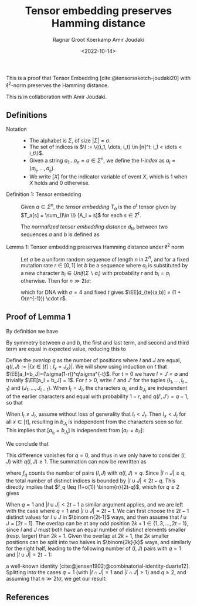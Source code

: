 #+title: Tensor embedding preserves Hamming distance
#+HUGO_BASE_DIR: ../..
#+HUGO_SECTION: notes
#+HUGO_TAGS: tensor-sketch
#+HUGO_LEVEL_OFFSET: 1
#+OPTIONS: ^:{}
#+hugo_auto_set_lastmod: nil
#+hugo_front_matter_key_replace: author>authors
#+bibliography: local-bib.bib
#+cite_export: csl
#+toc: headlines 3
#+date: <2022-10-14>
#+author: Ragnar Groot Koerkamp
#+author: Amir Joudaki

This is a proof that Tensor Embedding
[cite:@tensorssketch-joudaki20] with $\ell^2$-norm preserves the Hamming distance.

This is in collaboration with Amir Joudaki.

\begin{equation*}
\newcommand{\I}{\mathcal I}
\newcommand{\EE}{\mathbb E}
\end{equation*}

** Definitions

- Notation ::
  - The alphabet is $\Sigma$, of size $|\Sigma| = \sigma$.
  - The set of indices is $\I := \{(i_1, \dots, i_t) \in [n]^t: i_1 < \dots < i_t\}$.
  - Given a string $a_1\dots a_n = a\in \Sigma^n$, we define the /$I$-index/ as
    $a_I = (a_{i_1}, \dots, a_{i_t})$.
  - We write $[ X ]$ for the indicator variable of event $X$, which is $1$ when
    $X$ holds and $0$ otherwise.

- Definition 1: Tensor embedding ::
  Given $a\in \Sigma^n$, the /tensor embedding/ $T_a$ is the $\sigma^t$ tensor
  given by $T_a[s] = \sum_{I\in \I} [A_I = s]$ for each $s\in \Sigma^t$.

  The /normalized tensor embedding distance/ $d_{te}$ between two sequences $a$
  and $b$ is defined as
  \begin{equation*}
  d_{te}(a,b) := \frac 12 \binom{n}{2t-1}^{-1}\cdot \|T_a - T_b||_2^2.
  \end{equation*}

- Lemma 1: Tensor embedding preserves Hamming distance under $\ell^2$ norm ::
  Let $a$ be a uniform random sequence of length $n$ in $\Sigma^n$, and for a
  fixed mutation rate $r\in [0,1]$ let $b$ be a sequence where
  $a_i$ is substituted by a new character $b_i \in Unif(\Sigma \backslash a_i)$ with probability $r$ and $b_i = a_i$ otherwise.
  Then for $n\gg 2t\sigma$:
  \begin{equation*}
    \EE_{a,b}[d_{te}(a,b)]
    = (4/\sigma)^{t-1} \cdot r + O(2t\sigma^{2-t}/n) \cdot r,
  \end{equation*}
  which for DNA with $\sigma=4$ and fixed $t$ gives $\EE[d_{te}(a,b)] = (1 + O(n^{-1})) \cdot r$.


** Proof of Lemma 1
By definition we have
\begin{align*}
2\binom{n}{2t-1}d_{te}(a,b)
 &= \|T_a - T_b||_2^2
 = \sum_{s\in \Sigma^t} \left(\sum_{I\in \I} [a_I = s] - \sum_{I\in \I}[b_I = s]\right)^2
 \\
&= \sum_{s\in \Sigma^t} \sum_{I,J\in \I} \Big([a_I = s][a_J=s] - [a_I=s][b_J=s] - [b_I=s][a_J=s] + [b_I=s][b_J=s]\Big).
\end{align*}
By symmetry between $a$ and $b$, the first and last term, and second and third
term are equal in expected value, reducing this to
\begin{align*}
\EE_{a,b}\left(\|T_a-T_b\|_2^2\right)
&=\EE \left(2 \sum_{s\in \Sigma^t} \sum_{I,J\in \I} \Big([a_I = s][a_J=s] - [a_I=s][b_J=s]\Big)\right)\\
&=\EE\left( 2 \sum_{I,J\in \I} \sum_{s\in \Sigma^t}\Big([a_I = s \land a_J=s] - [a_I=s \land b_J=s]\Big)\right)\\
&= 2 \sum_{I,J\in \I}\EE \Big([a_I = a_J] - [a_I=b_J]\Big).\tag{i}\label{eq:delta}
\end{align*}

Define the /overlap/ $q$ as the number of positions where $I$ and $J$ are equal,
$q(I, J) := |\{x\in [t]: I_x = J_x\}|$. We will show using induction on $t$ that
$\EE[a_I=b_J]=(\sigma(1-r))^q\sigma^{-t}$.
For $t=0$ we have $I=J=\emptyset$ and trivially $\EE[a_I = b_J] = 1$.
For $t>0$, write $I'$ and $J'$ for the tuples $(I_1, \dots, I_{t-1})$ and
$(J_1, \dots, J_{t-1})$.
When $I_t = J_t$, the characters $a_{I_t}$ and $b_{J_t}$ are independent of the
earlier characters and equal with
probability $1-r$, and $q(I', J') = q-1$, so that
\begin{align*}
\EE[a_I = b_J]
 &= (1-r) \EE[a_{I'} = b_{J'}]\\
 &= (1-r) \cdot (\sigma(1-r))^{q-1}\sigma^{-(t-1)}\\
 &= (\sigma(1-r))^{q}\sigma^{-t}.
\end{align*}
When $I_t \neq J_t$, assume without loss of generality that $I_t < J_t$. Then
$I_x < J_t$ for all $x\in [t]$, resulting in $b_{J_t}$ is
independent from the characters seen so far.  This implies that $[a_{I_t} =
b_{J_t}]$ is independent from $[a_{I'} = b_{I'}]$:
\begin{align*}
\EE[a_I = b_J]
 &= \EE[a_{I_t} = b_{J_t}] \EE[a_{I'} = b_{J'}]\\
 &= \sigma \cdot (\sigma(1-r))^q\sigma^{-(t-1)}\\
 &= (\sigma(1-r))^q\sigma^{-t}.
\end{align*}
We conclude that
\begin{equation*}
\EE_{a,b}\big([a_I=a_J]-[a_I=b_J]\big) = \sigma^{-t+q}\big(1-(1-r)^{q(I, J)}\big).
\end{equation*}
This difference vanishes for $q=0$, and thus in \eqref{eq:delta} we only have to
consider $(I, J)$ with $q(I, J) \geq 1$. The summation can now be rewritten as
\begin{align*}
\EE_{a,b}\left(\|T_a-T_b\|_2^2\right)
&= 2 \sum_{q=1}^t \sum_{\substack{I,J\in \I:\\ q(I, J) = q}}\EE \Big([a_I = a_J] - [a_I=b_J]\Big)\\
&= 2 \sum_{q=1}^t \sum_{\substack{I,J\in \I:\\ q(I, J) = q}} \sigma^{-t+q}\big(1-(1-r)^q\big)\\
&= 2 \sum_{q=1}^t \sigma^{-t+q}\big(1-(1-r)^q\big)\cdot f_q,
\tag{ii}\label{eq:ii}
\end{align*}
where $f_q$ counts the number of pairs $(I, J)$ with $q(I, J) = q$.
Since $|I\cap J|\geq q$, the total
number of distinct indices is bounded by $|I\cup J| \leq 2t-q$. This directly
implies that $f_q \leq (1+o(1)) \binom{n}{2t-q}$, which for $q\geq 2$
gives
\begin{equation*}
    \binom{n}{2t-1}^{-1} \binom{n}{2t-q} \cdot \sigma^{-t+q}\big(1-(1-r)^q\big)
    = O((2t\sigma/n)^{q-1} \sigma^{1-t} r).
\end{equation*}
When $q=1$ and $|I\cup J| < 2t-1$ a similar argument applies, and we are left with
the case where $q=1$ and $|I\cup J| = 2t-1$. We can first choose the $2t-1$
distinct values for $I\cup J$ in $\binom n{2t-1}$ ways, and then assume that $I\cup J =
[2t-1]$. The overlap can be at any odd position $2k+1\in\{1,3,\dots, 2t-1\}$, since
$I$ and $J$ must both have an equal number of distinct elements smaller (resp.
larger) than $2k+1$. Given the overlap at $2k+1$, the $2k$ smaller positions can be split into two
halves in $\binom{2k}{k}$ ways, and similarly for the right half, leading to the
following number of $(I, J)$ pairs with $q=1$ and $|I\cup J| = 2t-1$:
\begin{equation*}
\binom{n}{2t-1}\cdot\sum_{k=0}^{t-1}\binom{2k}{k} \binom{2(t-1-k)}{t-1-k} =\binom{n}{2t-1}\cdot 4^{t-1},
\end{equation*}
a well-known identity [cite:@jensen1902;@combinatorial-identity-duarte12].
Splitting \eqref{eq:ii} into the cases $q=1$ (with  $|I\cap J|=1$ and $|I\cap
J|>1$) and $q\geq 2$, and assuming that $n\gg 2t\sigma$, we get our result:
\begin{align*}
    \EE(d_{te}(a,b))
    &= (4/\sigma)^{t-1} \cdot r+ O(2t\sigma/n \cdot \sigma^{-t} r)
     + \sum_{q=2}^t O((2t\sigma/n)^{q-1} \cdot \sigma^{1-t} r)\\
    &= (4/\sigma)^{t-1} \cdot r + O(2t\sigma^{2-t}/n) \cdot r.
\end{align*}

** References

#+print_bibliography:
